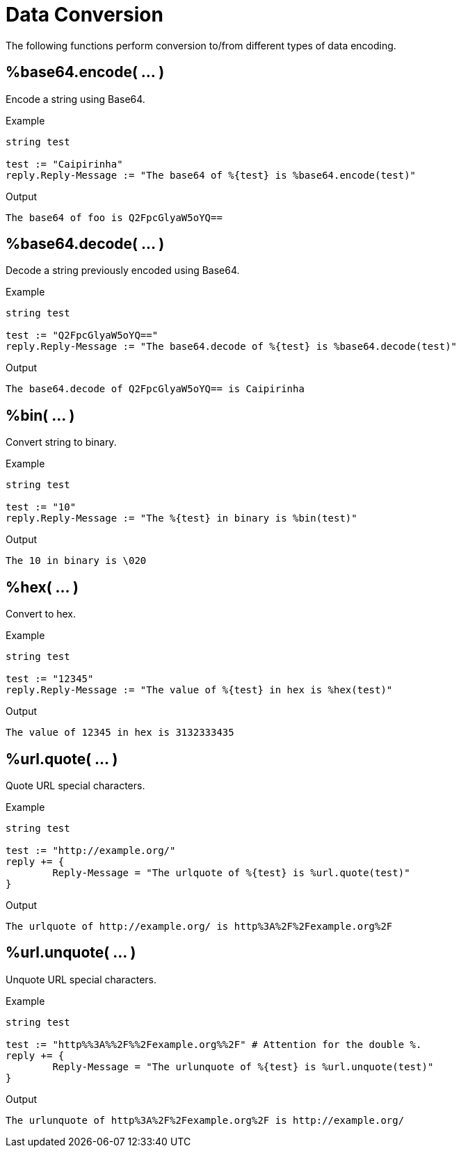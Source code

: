 = Data Conversion

The following functions perform conversion to/from different types of data encoding.

== %base64.encode( ... )

Encode a string using Base64.

.Return: _string_

.Example

[source,unlang]
----
string test

test := "Caipirinha"
reply.Reply-Message := "The base64 of %{test} is %base64.encode(test)"
----

.Output

```
The base64 of foo is Q2FpcGlyaW5oYQ==
```

== %base64.decode( ... )

Decode a string previously encoded using Base64.

.Return: _string_

.Example

[source,unlang]
----
string test

test := "Q2FpcGlyaW5oYQ=="
reply.Reply-Message := "The base64.decode of %{test} is %base64.decode(test)"
----

.Output

```
The base64.decode of Q2FpcGlyaW5oYQ== is Caipirinha
```

== %bin( ... )

Convert string to binary.

.Return: _octal_

.Example

[source,unlang]
----
string test

test := "10"
reply.Reply-Message := "The %{test} in binary is %bin(test)"
----

.Output

```
The 10 in binary is \020
```

== %hex( ... )

Convert to hex.

.Return: _string_

.Example

[source,unlang]
----
string test

test := "12345"
reply.Reply-Message := "The value of %{test} in hex is %hex(test)"
----

.Output

```
The value of 12345 in hex is 3132333435
```

== %url.quote( ... )

Quote URL special characters.

.Return: _string_.

.Example

[source,unlang]
----
string test

test := "http://example.org/"
reply += {
	Reply-Message = "The urlquote of %{test} is %url.quote(test)"
}
----

.Output

```
The urlquote of http://example.org/ is http%3A%2F%2Fexample.org%2F
```

== %url.unquote( ... )

Unquote URL special characters.

.Return: _string_.

.Example

[source,unlang]
----
string test

test := "http%%3A%%2F%%2Fexample.org%%2F" # Attention for the double %.
reply += {
	Reply-Message = "The urlunquote of %{test} is %url.unquote(test)"
}
----

.Output

```
The urlunquote of http%3A%2F%2Fexample.org%2F is http://example.org/
```

// Copyright (C) 2023 Network RADIUS SAS.  Licenced under CC-by-NC 4.0.
// This documentation was developed by Network RADIUS SAS.
